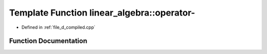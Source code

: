 .. _exhale_function_d__compiled_8cpp_1a2585fee5a1476634e4acdd3a76e8d606:

Template Function linear_algebra::operator-
===========================================

- Defined in :ref:`file_d_compiled.cpp`


Function Documentation
----------------------


.. doxygenfunction:: linear_algebra::operator-(const matrix<Ts...>&)
